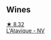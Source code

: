 
** Wines

#+begin_export html
<div class="flex-container">
  <a class="flex-item flex-item-left" href="/wines/509cf98c-c4b2-4ce2-ae02-73ff7e008cb5.html">
    <img class="flex-bottle" src="/images/50/9cf98c-c4b2-4ce2-ae02-73ff7e008cb5/2020-06-12-11-05-40-5E167167-FCFF-4037-B1A3-3B0B6C8EDBE1-1-105-c.webp"></img>
    <section class="h text-small text-lighter">★ 8.32</section>
    <section class="h text-bolder">L'Atavique - NV</section>
  </a>

</div>
#+end_export
